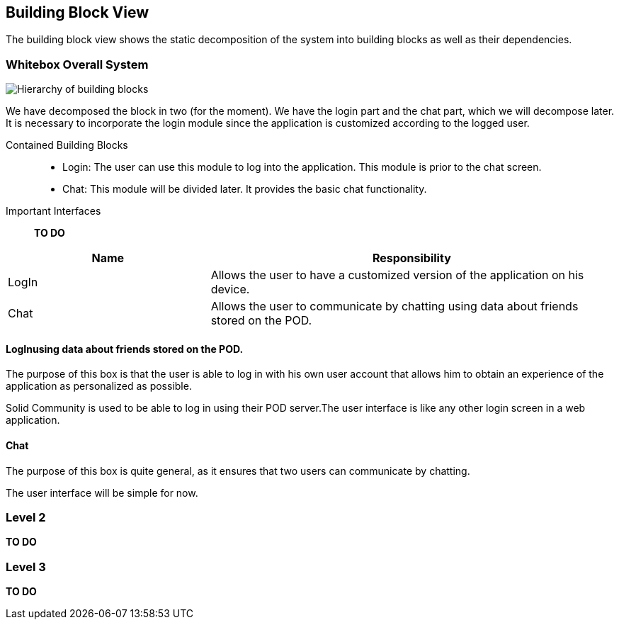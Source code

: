 [[section-building-block-view]]

== Building Block View
The building block view shows the static decomposition of the system into building blocks as well as their dependencies.

=== Whitebox Overall System

image::images/BlockViewDiagram ASW.png["Hierarchy of building blocks"]

We have decomposed the block in two (for the moment). We have the login part and the chat part, which we will decompose later.
It is necessary to incorporate the login module since the application is customized according to the logged user.

Contained Building Blocks::
    - Login: 
    The user can use this module to log into the application. This module is prior to the chat screen.
    - Chat:
    This module will be divided later. It provides the basic chat functionality.

Important Interfaces::
*TO DO*
[cols="1,2" options="header"]
|===
| Name | Responsibility
| LogIn |Allows the user to have a customized version of the application on his device.
| Chat |Allows the user to communicate by chatting using data about friends stored on the POD.
|===


==== LogInusing data about friends stored on the POD.

The purpose of this box is that the user is able to log in with his own user account that allows him to obtain an experience of the application as personalized as possible.

Solid Community is used to be able to log in using their POD server.The user interface is like any other login screen in a web application. 

==== Chat

The purpose of this box is quite general, as it ensures that two users can communicate by chatting.

The user interface will be simple for now. 

=== Level 2

*TO DO*


=== Level 3

*TO DO*
